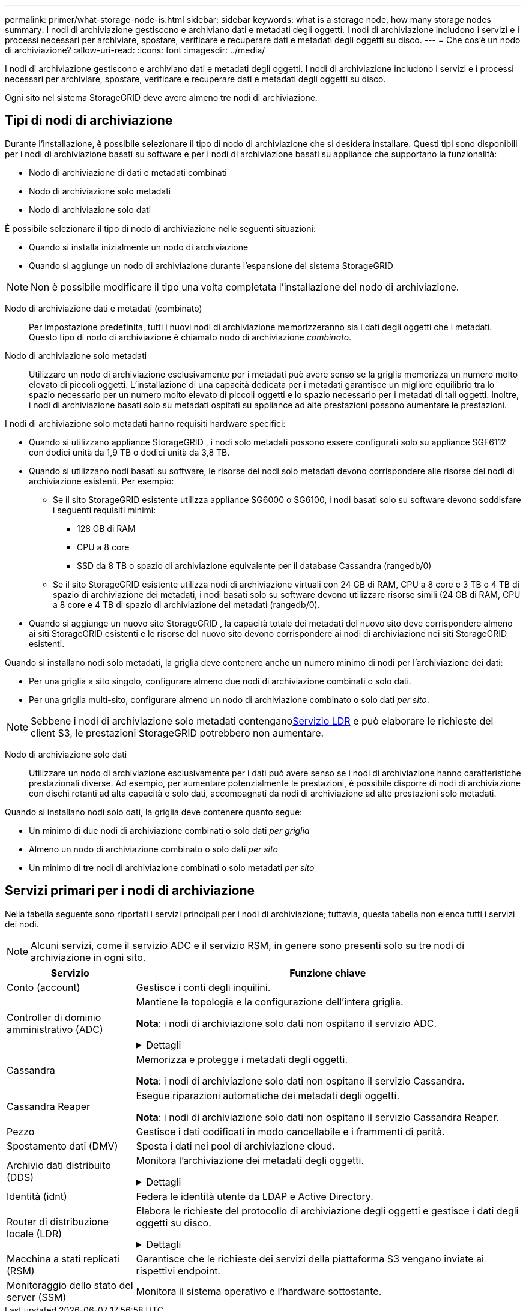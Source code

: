 ---
permalink: primer/what-storage-node-is.html 
sidebar: sidebar 
keywords: what is a storage node, how many storage nodes 
summary: I nodi di archiviazione gestiscono e archiviano dati e metadati degli oggetti.  I nodi di archiviazione includono i servizi e i processi necessari per archiviare, spostare, verificare e recuperare dati e metadati degli oggetti su disco. 
---
= Che cos'è un nodo di archiviazione?
:allow-uri-read: 
:icons: font
:imagesdir: ../media/


[role="lead"]
I nodi di archiviazione gestiscono e archiviano dati e metadati degli oggetti.  I nodi di archiviazione includono i servizi e i processi necessari per archiviare, spostare, verificare e recuperare dati e metadati degli oggetti su disco.

Ogni sito nel sistema StorageGRID deve avere almeno tre nodi di archiviazione.



== Tipi di nodi di archiviazione

Durante l'installazione, è possibile selezionare il tipo di nodo di archiviazione che si desidera installare.  Questi tipi sono disponibili per i nodi di archiviazione basati su software e per i nodi di archiviazione basati su appliance che supportano la funzionalità:

* Nodo di archiviazione di dati e metadati combinati
* Nodo di archiviazione solo metadati
* Nodo di archiviazione solo dati


È possibile selezionare il tipo di nodo di archiviazione nelle seguenti situazioni:

* Quando si installa inizialmente un nodo di archiviazione
* Quando si aggiunge un nodo di archiviazione durante l'espansione del sistema StorageGRID



NOTE: Non è possibile modificare il tipo una volta completata l'installazione del nodo di archiviazione.

Nodo di archiviazione dati e metadati (combinato):: Per impostazione predefinita, tutti i nuovi nodi di archiviazione memorizzeranno sia i dati degli oggetti che i metadati.  Questo tipo di nodo di archiviazione è chiamato nodo di archiviazione _combinato_.
Nodo di archiviazione solo metadati:: Utilizzare un nodo di archiviazione esclusivamente per i metadati può avere senso se la griglia memorizza un numero molto elevato di piccoli oggetti.  L'installazione di una capacità dedicata per i metadati garantisce un migliore equilibrio tra lo spazio necessario per un numero molto elevato di piccoli oggetti e lo spazio necessario per i metadati di tali oggetti.  Inoltre, i nodi di archiviazione basati solo su metadati ospitati su appliance ad alte prestazioni possono aumentare le prestazioni.


I nodi di archiviazione solo metadati hanno requisiti hardware specifici:

* Quando si utilizzano appliance StorageGRID , i nodi solo metadati possono essere configurati solo su appliance SGF6112 con dodici unità da 1,9 TB o dodici unità da 3,8 TB.
* Quando si utilizzano nodi basati su software, le risorse dei nodi solo metadati devono corrispondere alle risorse dei nodi di archiviazione esistenti. Per esempio:
+
** Se il sito StorageGRID esistente utilizza appliance SG6000 o SG6100, i nodi basati solo su software devono soddisfare i seguenti requisiti minimi:
+
*** 128 GB di RAM
*** CPU a 8 core
*** SSD da 8 TB o spazio di archiviazione equivalente per il database Cassandra (rangedb/0)


** Se il sito StorageGRID esistente utilizza nodi di archiviazione virtuali con 24 GB di RAM, CPU a 8 core e 3 TB o 4 TB di spazio di archiviazione dei metadati, i nodi basati solo su software devono utilizzare risorse simili (24 GB di RAM, CPU a 8 core e 4 TB di spazio di archiviazione dei metadati (rangedb/0).


* Quando si aggiunge un nuovo sito StorageGRID , la capacità totale dei metadati del nuovo sito deve corrispondere almeno ai siti StorageGRID esistenti e le risorse del nuovo sito devono corrispondere ai nodi di archiviazione nei siti StorageGRID esistenti.


Quando si installano nodi solo metadati, la griglia deve contenere anche un numero minimo di nodi per l'archiviazione dei dati:

* Per una griglia a sito singolo, configurare almeno due nodi di archiviazione combinati o solo dati.
* Per una griglia multi-sito, configurare almeno un nodo di archiviazione combinato o solo dati _per sito_.



NOTE: Sebbene i nodi di archiviazione solo metadati contengano<<ldr-service,Servizio LDR>> e può elaborare le richieste del client S3, le prestazioni StorageGRID potrebbero non aumentare.

Nodo di archiviazione solo dati:: Utilizzare un nodo di archiviazione esclusivamente per i dati può avere senso se i nodi di archiviazione hanno caratteristiche prestazionali diverse.  Ad esempio, per aumentare potenzialmente le prestazioni, è possibile disporre di nodi di archiviazione con dischi rotanti ad alta capacità e solo dati, accompagnati da nodi di archiviazione ad alte prestazioni solo metadati.


Quando si installano nodi solo dati, la griglia deve contenere quanto segue:

* Un minimo di due nodi di archiviazione combinati o solo dati _per griglia_
* Almeno un nodo di archiviazione combinato o solo dati _per sito_
* Un minimo di tre nodi di archiviazione combinati o solo metadati _per sito_




== Servizi primari per i nodi di archiviazione

Nella tabella seguente sono riportati i servizi principali per i nodi di archiviazione; tuttavia, questa tabella non elenca tutti i servizi dei nodi.


NOTE: Alcuni servizi, come il servizio ADC e il servizio RSM, in genere sono presenti solo su tre nodi di archiviazione in ogni sito.

[cols="1a,3a"]
|===
| Servizio | Funzione chiave 


 a| 
Conto (account)
 a| 
Gestisce i conti degli inquilini.



 a| 
Controller di dominio amministrativo (ADC)
 a| 
Mantiene la topologia e la configurazione dell'intera griglia.

*Nota*: i nodi di archiviazione solo dati non ospitano il servizio ADC.

.Dettagli
[%collapsible]
====
Il servizio Administrative Domain Controller (ADC) autentica i nodi della griglia e le loro connessioni reciproche.  Il servizio ADC è ospitato su un minimo di tre nodi di archiviazione in un sito.

Il servizio ADC gestisce le informazioni sulla topologia, tra cui la posizione e la disponibilità dei servizi.  Quando un nodo della griglia richiede informazioni da un altro nodo della griglia o un'azione da eseguire da un altro nodo della griglia, contatta un servizio ADC per trovare il nodo della griglia migliore per elaborare la sua richiesta.  Inoltre, il servizio ADC conserva una copia dei bundle di configurazione della distribuzione StorageGRID , consentendo a qualsiasi nodo della griglia di recuperare le informazioni di configurazione correnti.

Per facilitare le operazioni distribuite e in isola, ogni servizio ADC sincronizza certificati, bundle di configurazione e informazioni sui servizi e sulla topologia con gli altri servizi ADC nel sistema StorageGRID .

In generale, tutti i nodi della griglia mantengono una connessione ad almeno un servizio ADC.  Ciò garantisce che i nodi della griglia accedano sempre alle informazioni più recenti.  Quando i nodi della griglia si connettono, memorizzano nella cache i certificati degli altri nodi della griglia, consentendo ai sistemi di continuare a funzionare con i nodi della griglia noti anche quando un servizio ADC non è disponibile.  I nuovi nodi della griglia possono stabilire connessioni solo tramite un servizio ADC.

La connessione di ciascun nodo della griglia consente al servizio ADC di raccogliere informazioni sulla topologia.  Le informazioni sul nodo della griglia includono il carico della CPU, lo spazio disponibile su disco (se dispone di spazio di archiviazione), i servizi supportati e l'ID del sito del nodo della griglia.  Altri servizi richiedono al servizio ADC informazioni sulla topologia tramite query sulla topologia.  Il servizio ADC risponde a ogni query con le informazioni più recenti ricevute dal sistema StorageGRID .

====


 a| 
Cassandra
 a| 
Memorizza e protegge i metadati degli oggetti.

*Nota*: i nodi di archiviazione solo dati non ospitano il servizio Cassandra.



 a| 
Cassandra Reaper
 a| 
Esegue riparazioni automatiche dei metadati degli oggetti.

*Nota*: i nodi di archiviazione solo dati non ospitano il servizio Cassandra Reaper.



 a| 
Pezzo
 a| 
Gestisce i dati codificati in modo cancellabile e i frammenti di parità.



 a| 
Spostamento dati (DMV)
 a| 
Sposta i dati nei pool di archiviazione cloud.



 a| 
Archivio dati distribuito (DDS)
 a| 
Monitora l'archiviazione dei metadati degli oggetti.

.Dettagli
[%collapsible]
====
Ogni nodo di archiviazione include il servizio Distributed Data Store (DDS).  Questo servizio si interfaccia con il database Cassandra per eseguire attività in background sui metadati degli oggetti archiviati nel sistema StorageGRID .

Il servizio DDS tiene traccia del numero totale di oggetti ingeriti nel sistema StorageGRID , nonché del numero totale di oggetti ingeriti tramite ciascuna delle interfacce supportate dal sistema (S3).

====


 a| 
Identità (idnt)
 a| 
Federa le identità utente da LDAP e Active Directory.



 a| 
[[ldr-service]]Router di distribuzione locale (LDR)
 a| 
Elabora le richieste del protocollo di archiviazione degli oggetti e gestisce i dati degli oggetti su disco.

.Dettagli
[%collapsible]
====
Ogni nodo di archiviazione _combinato_, _solo dati_ e _solo metadati_ include il servizio Local Distribution Router (LDR).  Questo servizio gestisce le funzioni di trasporto dei contenuti, tra cui l'archiviazione dei dati, l'instradamento e la gestione delle richieste.  Il servizio LDR svolge la maggior parte del lavoro del sistema StorageGRID gestendo i carichi di trasferimento dati e le funzioni di traffico dati.

Il servizio LDR gestisce le seguenti attività:

* Query
* Attività di gestione del ciclo di vita delle informazioni (ILM)
* Eliminazione dell'oggetto
* Archiviazione dati di oggetti
* Trasferimenti di dati di oggetti da un altro servizio LDR (nodo di archiviazione)
* Gestione dell'archiviazione dei dati
* Interfaccia del protocollo S3


Il servizio LDR mappa inoltre ogni oggetto S3 al suo UUID univoco.

Negozi di oggetti:: L'archiviazione dei dati sottostante di un servizio LDR è suddivisa in un numero fisso di archivi di oggetti (noti anche come volumi di archiviazione).  Ogni archivio di oggetti è un punto di montaggio separato.
+
--
Gli archivi di oggetti in un nodo di archiviazione sono identificati da un numero esadecimale compreso tra 0000 e 002F, noto come ID volume.  Nel primo archivio oggetti (volume 0) viene riservato spazio per i metadati degli oggetti in un database Cassandra; tutto lo spazio rimanente su quel volume viene utilizzato per i dati degli oggetti.  Tutti gli altri archivi di oggetti vengono utilizzati esclusivamente per i dati degli oggetti, che includono copie replicate e frammenti con codice di cancellazione.

Per garantire un utilizzo uniforme dello spazio per le copie replicate, i dati degli oggetti per un dato oggetto vengono archiviati in un archivio oggetti in base allo spazio di archiviazione disponibile.  Quando un archivio oggetti raggiunge la sua capacità massima, gli archivi oggetti rimanenti continuano a memorizzare oggetti finché non c'è più spazio sul nodo di archiviazione.

--
Protezione dei metadati:: StorageGRID memorizza i metadati degli oggetti in un database Cassandra, che si interfaccia con il servizio LDR.
+
--
Per garantire la ridondanza e quindi la protezione contro la perdita, in ogni sito vengono conservate tre copie dei metadati degli oggetti.  Questa replica non è configurabile e viene eseguita automaticamente. Per maggiori dettagli, vedere link:../admin/managing-object-metadata-storage.html["Gestire l'archiviazione dei metadati degli oggetti"] .

--


====


 a| 
Macchina a stati replicati (RSM)
 a| 
Garantisce che le richieste dei servizi della piattaforma S3 vengano inviate ai rispettivi endpoint.



 a| 
Monitoraggio dello stato del server (SSM)
 a| 
Monitora il sistema operativo e l'hardware sottostante.

|===